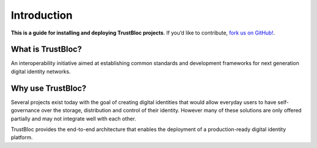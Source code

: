 Introduction
============

**This is a guide for installing and deploying TrustBloc projects**. If you’d like to contribute, `fork us on GitHub!`_.

What is TrustBloc?
^^^^^^^^^^^^^^^^^^
An interoperability initiative aimed at establishing common standards and 
development frameworks for next generation digital identity networks.

Why use TrustBloc?
^^^^^^^^^^^^^^^^^^
Several projects exist today with the goal of creating digital identities that would allow everyday 
users to have self-governance over the storage, distribution and control of their identity.
However many of these solutions are only offered partially and may not integrate well with each other.

TrustBloc provides the end-to-end architecture that enables the deployment of a production-ready 
digital identity platform.



.. _fork us on GitHub!: https://github.com/trustbloc
